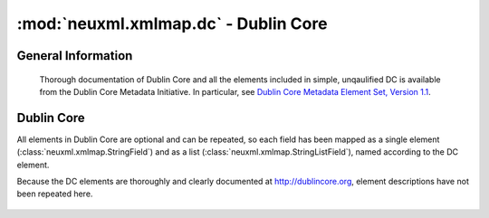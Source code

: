 :mod:`neuxml.xmlmap.dc` - Dublin Core
======================================

.. module:: neuxml.xmlmap.dc

General Information
-------------------
  Thorough documentation of Dublin Core and all the elements included in simple,
  unqaulified DC is available from the Dublin Core Metadata Initiative.  In particular, see
  `Dublin Core Metadata Element Set, Version 1.1 <http://dublincore.org/documents/dces/>`_.

Dublin Core
-----------

All elements in Dublin Core are optional and can be repeated, so each field has
been mapped as a single element (:class:`neuxml.xmlmap.StringField`) and as a list
(:class:`neuxml.xmlmap.StringListField`), named according to the DC element.

Because the DC elements are thoroughly and clearly documented at http://dublincore.org,
element descriptions have not been repeated here.

  .. autoclass:: neuxml.xmlmap.dc.DublinCore([node[, context]])
    :members:
    :undoc-members:
